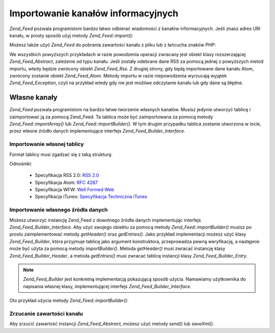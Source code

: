 .. _zend.feed.importing:

Importowanie kanałów informacyjnych
===================================

*Zend_Feed* pozwala programistom bardzo łatwo odbierać wiadomości z kanałów informacyjnych. Jeśli znasz adres
URI kanału, w prosty sposób użyj metody *Zend_Feed::import()*:

.. code-block:: php
   :linenos:

   $feed = Zend_Feed::import('http://feeds.example.com/feedName');


Możesz także użyć *Zend_Feed* do pobrania zawartości kanału z pliku lub z łańcucha znaków PHP:

.. code-block:: php
   :linenos:

   // importowanie kanału z pliku tekstowego
   $feedFromFile = Zend_Feed::importFile('feed.xml');

   // importowanie kanału z łańcucha znaków PHP
   $feedFromPHP = Zend_Feed::importString($feedString);


We wszystkich powyższych przykładach w razie powodzenia operacji zwracany jest obiekt klasy rozszerzającej
*Zend_Feed_Abstract*, zależenie od typu kanału. Jeśli zostały odebrane dane RSS za pomocą jednej z powyższych
metod importu, wtedy będzie zwrócony obiekt *Zend_Feed_Rss*. Z drugiej strony, gdy będą importowane dane
kanału Atom, zwrócony zostanie obiekt *Zend_Feed_Atom*. Metody importu w razie niepowodzenia wyrzucają wyjątek
*Zend_Feed_Exception*, czyli na przykład wtedy gdy nie jest możliwe odczytanie kanału lub gdy dane są błędne.

.. _zend.feed.importing.custom:

Własne kanały
-------------

*Zend_Feed* pozwala programistom na bardzo łatwe tworzenie własnych kanałów. Musisz jedynie utworzyć tablicę
i zaimportować ją za pomocą Zend_Feed. Ta tablica może być zaimportowana za pomocą metody
*Zend_Feed::importArray()* lub *Zend_Feed::importBuilder()*. W tym drugim przypadku tablica zostanie utworzona w
locie, przez własne źródło danych implementujące interfejs *Zend_Feed_Builder_Interface*.

.. _zend.feed.importing.custom.importarray:

Importowanie własnej tablicy
^^^^^^^^^^^^^^^^^^^^^^^^^^^^

.. code-block:: php
   :linenos:

   // importowanie kanału z tablicy
   $atomFeedFromArray = Zend_Feed::importArray($array);

   // poniższy kod odpowiada kodowi powyżej;
   // domyślnie zwracana jest instancja Zend_Feed_Atom
   $atomFeedFromArray = Zend_Feed::importArray($array, 'atom');

   // importowanie kanału rss z tablicy
   $rssFeedFromArray = Zend_Feed::importArray($array, 'rss');


Format tablicy musi zgadzać się z taką strukturą:

.. code-block:: php
   :linenos:

   array(
         'title'       => 'tytuł kanału', //wymagane
         'link'        => 'adres url kanału', //wymagane
         'lastUpdate'  => 'data aktualizacji w postaci uniksowego znacznika czasu', // opcjonalne
         'published'   => 'data publikacji w postaci uniksowego znacznika czasu', //opcjonalne
         'charset'     => 'zestaw znaków dla danych tekstowych', // wymagane
         'description' => 'krótki opis kanału', //opcjonalne
         'author'      => 'autor kanału', //opcjonalne
         'email'       => 'adres email autora', //opcjonalne
         'webmaster'   =>     // opcjonalne, ignorowane jeśli używany jest atom
                          'adres osoby odpowiedzialnej' .
                          'za sprawy techniczne'
         'copyright'   => 'informacje o prawach autorskich', //opcjonalne
         'image'       => 'adres obrazka', //opcjonalne
         'generator'   => 'generator', // opcjonalne
         'language'    => 'język w jakim publikowany jest kanał', // opcjonalne
         'ttl'         =>     // opcjonalne, ignorowane jeśli używany jest atom
                          'na jak długo, w minutach, kanał może' .
                          'być buforowany przed odświeżeniem',
         'rating'      =>     // opcjonalne, ignorowane jeśli używany jest atom
                          'Ocena PICS dla kanału.',
         'cloud'       => array(
                                'domain'            => 'domena usługi cloud, np. rpc.sys.com' // wymagane
                                'port'              => 'port usługi to' // opcjonalne, domyślnie wartość 80
                                'path'              => 'ścieżka usługi cloud, np. /RPC2' //wymagane
                                'registerProcedure' => 'procedura do wywołania, np. myCloud.rssPleaseNotify' // wymagane
                                'protocol'          => 'protokół do użycia, np. soap lub xml-rpc' // wymagane
                                ), // dane usługi cloud umożliwiającej powiadamianie użytkowników o zmianach // opcjonalne, ignorowane jeśli używany jest atom
         'textInput'   => array(
                                'title'       => 'etykieta przycisku wysyłającego treść pola tekstowego' // wymagane,
                                'description' => 'wyjaśnienie przeznaczenia pola tekstowego' // wymagane
                                'name'        => 'nazwa obiektu pola tekstowego' // wymagane
                                'link'        => 'adres URL skryptu CGI który przetwarza wysłaną treść' // wymagane
                                ) // pole tekstowe które może być wyświetlone wraz z kanałem // opcjonalne, ignorowane jeśli używany jest atom
         'skipHours'   => array(
                                'godzina do pominięcia w formacie 24 godzinnym', // np. 13 (1pm)
                                // do 24 wierszy których wartościami mogą być numery między 0 a 23
                                ) // Wskazówka mówiąca agregatorom które godziny mogą pominąć // opcjonalne, ignorowane jeśli używany jest atom
         'skipDays '   => array(
                                'dzień do pominięcia', // np. Monday
                                // do 7 wierszy, których wartościami mogą być Monday, Tuesday, Wednesday, Thursday, Friday, Saturday lub Sunday
                                ) // Wskazówka mówiąca agregatorom które dni mogą pominąć // opcjonalne, ignorowane jeśli używany jest atom
         'itunes'      => array(
                                'author'       => 'nazwa artysty' // opcjonalne, domyślnie wartość z pola author
                                'owner'        => array(
                                                        'name' => 'nazwa właściciela' // opcjonalne, domyślnie wartość z głównego pola author
                                                        'email' => 'adres email właściciela' // opcjonalne, domyślnie wartość z głównego pola email
                                                        ) // właściciel podcasta // opcjonalne
                                'image'        => 'obrazek albumu/podcasta' // opcjonalne, domyślnie wartość z głownego pola image
                                'subtitle'     => 'krótki opis' // opcjonalne, domyślnie wartość z głownego pola description
                                'summary'      => 'dłuższy opis' // opcjonalne, domyślnie wartość z głownego pola description
                                'block'        => 'zapobiega przed pojawieniem się epizodu (yes|no)' // opcjonalne
                                'category'     => array(
                                                        array('main' => 'głowna kategoria', // wymagane
                                                              'sub'  => 'podkategoria' // opcjonalne
                                                              ),
                                                        // do 3 wierszy
                                                        ) // 'Dane kategorii w iTunes Music Store Browse' // wymagane
                                'explicit'     => 'znaczek kontroli rodzicielskiej (yes|no|clean)' // opcjonalne
                                'keywords'     => 'lista maksymalnie 12 słów kluczowych oddzielonych przecinkami' // opcjonalne
                                'new-feed-url' => 'używane aby poinformować iTunes o nowym adresie URL kanału' // opcjonalne
                                ) // Dane rozszerzenia Itunes // opcjonalne, ignorowane jeśli używany jest atom
         'entries'     => array(
                                array(
                                      'title'        => 'tytuł wpisu z kanału', //wymagane
                                      'link'         => 'adres do wpisu z kanału', //wymagane
                                      'description'  => 'krótka wersja wpisu z kanału', // jedynie tekst, bez html, wymagane
                                      'guid'         => 'identyfikator artykułu, jeśli nie podany, zostanie użyta wartość z pola link', //opcjonalne
                                      'content'      => 'długa wersja', // może zawierać html, opcjonalne
                                      'lastUpdate'   => 'data publikacji w postaci uniksowego znacznika czasu', // opcjonalne
                                      'comments'     => 'strona komentarzy powiązanych z wpisem w kanale', // opcjonalne
                                      'commentRss'   => 'adres kanału z powiązanymi komentarzami', // opcjonalne
                                      'source'       => array(
                                                              'title' => 'tytuł oryginalnego źródła' // wymagane,
                                                              'url' => 'adres oryginalnego źródła' // wymagane
                                                              ) // oryginalne źródło wpisu z kanału // opcjonalne
                                      'category'     => array(
                                                              array(
                                                                    'term' => 'etykieta pierwszej kategorii' // wymagane,
                                                                    'scheme' => 'adres identyfikujący schemat kategoryzowania' // opcjonalne
                                                                    ),
                                                              array(
                                                                    // dane dla kolejnej kategorii itd.
                                                                    )
                                                              ) // lista powiązanych kategorii // opcjonalne
                                      'enclosure'    => array(
                                                              array(
                                                                    'url' => 'adres powiązanego załącznika' // wymagane
                                                                    'type' => 'typ mime załącznika' // opcjonalne
                                                                    'length' => 'długość załącznika w bajtach' // opcjonalne
                                                                    ),
                                                              array(
                                                                    // dane drugiego załącznika itd.
                                                                    )
                                                              ) // lista załączników dla wpisu kanału // opcjonalne
                                      ),
                                array(
                                      // dane dla drugiego wpisu itd.
                                      )
                                )
          );


Odnośniki:

   - Specyfikacja RSS 2.0: `RSS 2.0`_

   - Specyfikacja Atom: `RFC 4287`_

   - Specyfikacja WFW: `Well Formed Web`_

   - Specyfikacja iTunes: `Specyfikacja Techniczna iTunes`_



.. _zend.feed.importing.custom.importbuilder:

Importowanie własnego źródła danych
^^^^^^^^^^^^^^^^^^^^^^^^^^^^^^^^^^^

Możesz utworzyć instancję Zend_Feed z dowolnego źródła danych implementując interfejs
*Zend_Feed_Builder_Interface*. Aby użyć swojego obiektu za pomocą metody *Zend_Feed::importBuilder()* musisz po
prostu zaimplementować metody *getHeader()* oraz *getEntries()*. Jako przykład implementacji możesz użyć klasy
*Zend_Feed_Builder*, która przyjmuje tablicę jako argument konstruktora, przeprowadza pewną weryfikację, a
następnie może być użyta za pomocą metody *importBuilder()*. Metoda *getHeader()* musi zwracać instancję
klasy *Zend_Feed_Builder_Header*, a metoda *getEntries()* musi zwracać tablicę instancji klasy
*Zend_Feed_Builder_Entry*.

.. note::

   *Zend_Feed_Builder* jest konkretną implementacją pokazującą sposób użycia. Namawiamy użytkownika do
   napisania własnej klasy, implementującej interfejs *Zend_Feed_Builder_Interface*.

Oto przykład użycia metody *Zend_Feed::importBuilder()*:

.. code-block:: php
   :linenos:

   // importowanie kanału z własnego źródła
   $atomFeedFromArray =
       Zend_Feed::importBuilder(new Zend_Feed_Builder($array));

   // poniższy kod odpowiada kodowi powyżej;
   // domyślnie zwracana jest instancja Zend_Feed_Atom
   $atomFeedFromArray =
       Zend_Feed::importArray(new Zend_Feed_Builder($array), 'atom');

   // importowanie kanału rss z własnego źródła
   $rssFeedFromArray =
       Zend_Feed::importArray(new Zend_Feed_Builder($array), 'rss');


.. _zend.feed.importing.custom.dump:

Zrzucanie zawartości kanału
^^^^^^^^^^^^^^^^^^^^^^^^^^^

Aby zrzucić zawartość instancji *Zend_Feed_Abstract*, możesz użyć metody *send()* lub *saveXml()*.

.. code-block:: php
   :linenos:


   assert($feed instanceof Zend_Feed_Abstract);

   // zrzuca kanał do standardowego wyjścia
   print $feed->saveXML();

   // wysyła nagłówki oraz zrzuca zawartość kanału
   $feed->send();




.. _`RSS 2.0`: http://blogs.law.harvard.edu/tech/rss
.. _`RFC 4287`: http://tools.ietf.org/html/rfc4287
.. _`Well Formed Web`: http://wellformedweb.org/news/wfw_namespace_elements
.. _`Specyfikacja Techniczna iTunes`: http://www.apple.com/itunes/store/podcaststechspecs.html

